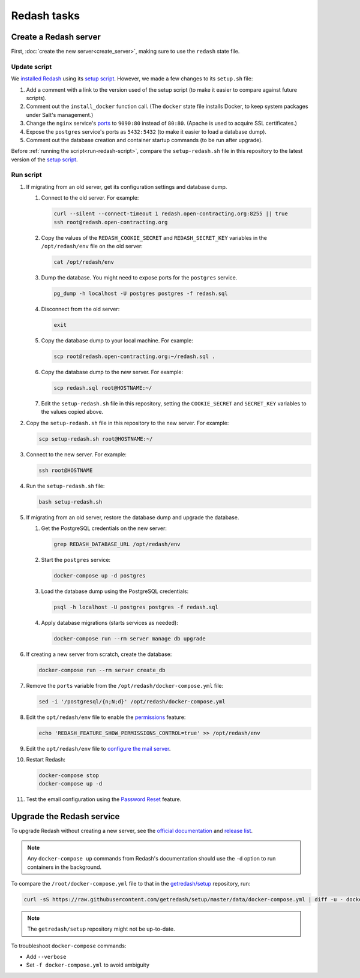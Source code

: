 Redash tasks
============

Create a Redash server
----------------------

First, :doc:`create the new server<create_server>`, making sure to use the ``redash`` state file.

Update script
~~~~~~~~~~~~~

We `installed Redash <https://redash.io/help/open-source/setup#docker>`__ using its `setup script <https://github.com/getredash/setup>`__. However, we made a few changes to its ``setup.sh`` file:

#. Add a comment with a link to the version used of the setup script (to make it easier to compare against future scripts).
#. Comment out the ``install_docker`` function call. (The ``docker`` state file installs Docker, to keep system packages under Salt's management.)
#. Change the ``nginx`` service's `ports <https://docs.docker.com/compose/compose-file/#ports>`__ to ``9090:80`` instead of ``80:80``. (Apache is used to acquire SSL certificates.)
#. Expose the ``postgres`` service's ports as ``5432:5432`` (to make it easier to load a database dump).
#. Comment out the database creation and container startup commands (to be run after upgrade).

Before :ref:`running the script<run-redash-script>`, compare the ``setup-redash.sh`` file in this repository to the latest version of the `setup script <https://github.com/getredash/setup>`__.

.. _run-redash-script:

Run script
~~~~~~~~~~

#. If migrating from an old server, get its configuration settings and database dump.

   #. Connect to the old server. For example:

      .. code-block:: bash

         curl --silent --connect-timeout 1 redash.open-contracting.org:8255 || true
         ssh root@redash.open-contracting.org

   #. Copy the values of the ``REDASH_COOKIE_SECRET`` and ``REDASH_SECRET_KEY`` variables in the ``/opt/redash/env`` file on the old server:

      .. code-block:: bash

         cat /opt/redash/env

   #. Dump the database. You might need to expose ports for the ``postgres`` service.

      .. code-block:: bash

         pg_dump -h localhost -U postgres postgres -f redash.sql

   #. Disconnect from the old server:

      .. code-block:: bash

         exit

   #. Copy the database dump to your local machine. For example:

      .. code-block:: bash

         scp root@redash.open-contracting.org:~/redash.sql .

   #. Copy the database dump to the new server. For example:

      .. code-block:: bash

         scp redash.sql root@HOSTNAME:~/

   #. Edit the ``setup-redash.sh`` file in this repository, setting the ``COOKIE_SECRET`` and ``SECRET_KEY`` variables to the values copied above.

#. Copy the ``setup-redash.sh`` file in this repository to the new server. For example:

   .. code-block:: bash

      scp setup-redash.sh root@HOSTNAME:~/

#. Connect to the new server. For example:

   .. code-block:: bash

      ssh root@HOSTNAME

#. Run the ``setup-redash.sh`` file:

   .. code-block:: bash

      bash setup-redash.sh

#. If migrating from an old server, restore the database dump and upgrade the database.

   #. Get the PostgreSQL credentials on the new server:

      .. code-block:: bash

         grep REDASH_DATABASE_URL /opt/redash/env

   #. Start the ``postgres`` service:

      .. code-block:: bash

         docker-compose up -d postgres

   #. Load the database dump using the PostgreSQL credentials:

      .. code-block:: bash

         psql -h localhost -U postgres postgres -f redash.sql

   #. Apply database migrations (starts services as needed):

      .. code-block:: bash

         docker-compose run --rm server manage db upgrade

#. If creating a new server from scratch, create the database:

   .. code-block:: bash

      docker-compose run --rm server create_db

#. Remove the ``ports`` variable from the ``/opt/redash/docker-compose.yml`` file:

   .. code-block:: bash

      sed -i '/postgresql/{n;N;d}' /opt/redash/docker-compose.yml

#. Edit the ``opt/redash/env`` file to enable the `permissions <https://github.com/getredash/redash/pull/1113>`__ feature:

   .. code-block:: bash

      echo 'REDASH_FEATURE_SHOW_PERMISSIONS_CONTROL=true' >> /opt/redash/env

#. Edit the ``opt/redash/env`` file to `configure the mail server <https://redash.io/help/open-source/setup#Mail-Configuration>`__.

#. Restart Redash:

   .. code-block:: bash

       docker-compose stop
       docker-compose up -d

#. Test the email configuration using the `Password Reset <https://redash.open-contracting.org/forgot>`__ feature.

.. _upgrade-redash:

Upgrade the Redash service
--------------------------

To upgrade Redash without creating a new server, see the `official documentation <https://redash.io/help/open-source/admin-guide/how-to-upgrade>`__ and `release list <https://github.com/getredash/redash/releases>`__.

.. note::

   Any ``docker-compose up`` commands from Redash's documentation should use the ``-d`` option to run containers in the background.

To compare the ``/root/docker-compose.yml`` file to that in the `getredash/setup <https://github.com/getredash/setup/blob/master/data/docker-compose.yml>`__ repository, run:

.. code-block:: bash

   curl -sS https://raw.githubusercontent.com/getredash/setup/master/data/docker-compose.yml | diff -u - docker-compose.yml

.. note::

   The ``getredash/setup`` repository might not be up-to-date.

To troubleshoot ``docker-compose`` commands:

-  Add ``--verbose``
-  Set ``-f docker-compose.yml`` to avoid ambiguity

